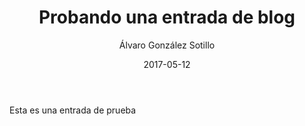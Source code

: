 #+TITLE:       Probando una entrada de blog
#+AUTHOR:      Álvaro González Sotillo
#+EMAIL:       alvarogonzalezsotillo@gmail.com
#+DATE:        2017-05-12
#+URI:         /blog/%y/%m/%d/prueba-entrada-blog
#+KEYWORDS:    
#+TAGS:        :Security:
#+LANGUAGE:    es
#+OPTIONS:     H:3 num:nil toc:nil \n:nil ::t |:t ^:nil -:nil f:t *:t <:t
#+DESCRIPTION: Esta es una entrada de prueba




Esta es una entrada de prueba
